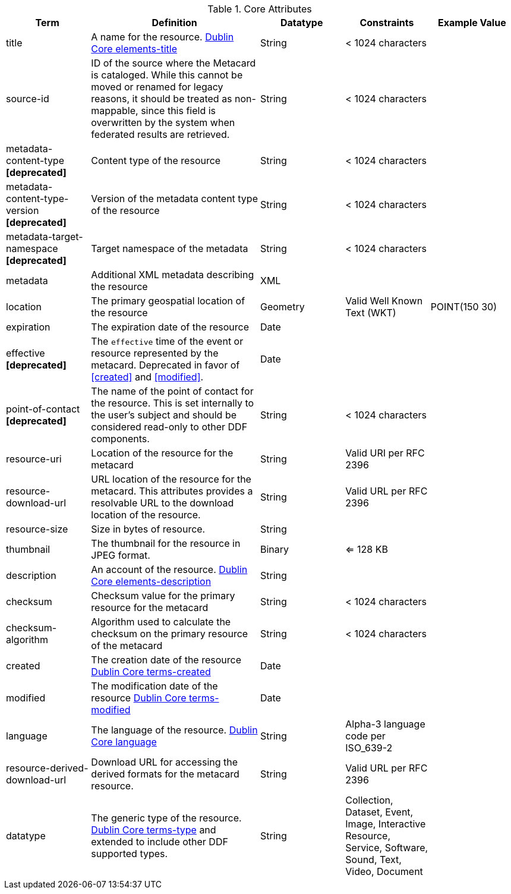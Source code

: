 
.[[_core_attributes_table]]Core Attributes
[cols="1,2,1,1,1" options="header"]
|===
|Term
|Definition
|Datatype
|Constraints
|Example Value

|title
|A name for the resource. http://dublincore.org/documents/2012/06/14/dcmi-terms/?v=elements#elements-title[Dublin Core elements-title]
|String
|< 1024 characters
|

|source-id
|ID of the source where the Metacard is cataloged. While this cannot be moved or renamed for legacy reasons, it should be treated as non-mappable, since this field is overwritten by the system when federated results are retrieved.
|String
|< 1024 characters
|

|metadata-content-type *[deprecated]*
|Content type of the resource
|String
|< 1024 characters
| 

|metadata-content-type-version *[deprecated]*
|Version of the metadata content type of the resource
|String
|< 1024 characters
| 

|metadata-target-namespace *[deprecated]*
|Target namespace of the metadata
|String
|< 1024 characters
| 

|metadata
|Additional XML metadata describing the resource
|XML
|
|

|location
|The primary geospatial location of the resource
|Geometry
|Valid Well Known Text (WKT)
|POINT(150 30)

|expiration
|The expiration date of the resource
|Date
|
|

|effective *[deprecated]*
|The `effective` time of the event or resource  represented by the metacard. Deprecated in favor of <<created>> and <<modified>>.
|Date
| 
|

|point-of-contact *[deprecated]*
|The name of the point of contact for the resource. This is set internally to the user's subject and should be considered read-only to other DDF components.
|String
|< 1024 characters
|

|resource-uri
|Location of the resource for the metacard
|String
|Valid URI per RFC 2396
|

|resource-download-url
|URL location of the resource for the metacard. This attributes provides a resolvable URL to the download location of the resource.
|String
|Valid URL per RFC 2396
|

|resource-size
|Size in bytes of resource.
|String
|
|

|thumbnail
|The thumbnail for the resource in JPEG format.
|Binary
|<= 128 KB
|

|description
|An account of the resource. http://dublincore.org/documents/dcmi-terms/#elements-description[Dublin Core elements-description]
|String
|
|

|checksum
|Checksum value for the primary resource for the metacard
|String
|< 1024 characters
|

|checksum-algorithm
|Algorithm used to calculate the checksum on the primary resource of the metacard
|String
|< 1024 characters
|

|created
|The creation date of the resource http://dublincore.org/documents/dcmi-terms/#terms-created[Dublin Core terms-created]
|Date
|
|


|modified
|The modification date of the resource http://dublincore.org/documents/dcmi-terms/#terms-modified[Dublin Core terms-modified]
|Date
|
|

|language
|The language of the resource. http://dublincore.org/documents/2012/06/14/dcmi-terms/?v=elements#language[Dublin Core language]
|String
|Alpha-3 language code per ISO_639-2
|

|resource-derived-download-url
|Download URL for accessing the derived formats for the metacard resource.
|String
|Valid URL per RFC 2396
|

|datatype
|The generic type of the resource. http://dublincore.org/documents/2012/06/14/dcmi-terms/?v=elements#terms-type[Dublin Core terms-type] and extended to include other DDF supported types.
|String
|Collection, Dataset, Event, Image, Interactive Resource, Service, Software, Sound, Text, Video, Document
|

|===

